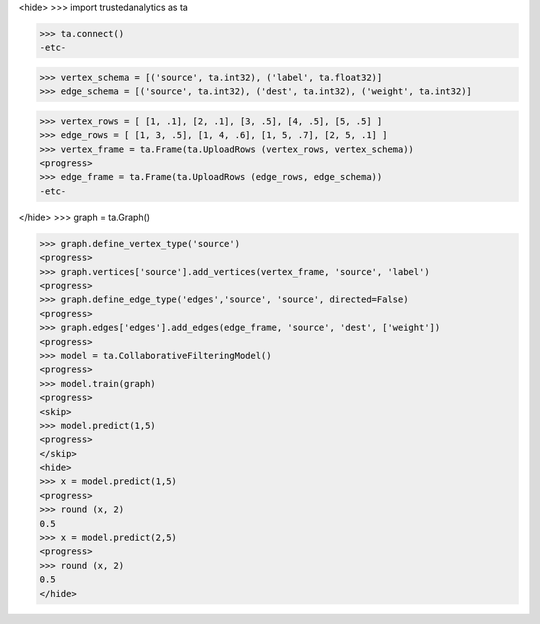 <hide>
>>> import trustedanalytics as ta

>>> ta.connect()
-etc-

>>> vertex_schema = [('source', ta.int32), ('label', ta.float32)]
>>> edge_schema = [('source', ta.int32), ('dest', ta.int32), ('weight', ta.int32)]

>>> vertex_rows = [ [1, .1], [2, .1], [3, .5], [4, .5], [5, .5] ]
>>> edge_rows = [ [1, 3, .5], [1, 4, .6], [1, 5, .7], [2, 5, .1] ]
>>> vertex_frame = ta.Frame(ta.UploadRows (vertex_rows, vertex_schema))
<progress>
>>> edge_frame = ta.Frame(ta.UploadRows (edge_rows, edge_schema))
-etc-

</hide>
>>> graph = ta.Graph()

>>> graph.define_vertex_type('source')
<progress>
>>> graph.vertices['source'].add_vertices(vertex_frame, 'source', 'label')
<progress>
>>> graph.define_edge_type('edges','source', 'source', directed=False)
<progress>
>>> graph.edges['edges'].add_edges(edge_frame, 'source', 'dest', ['weight'])
<progress>
>>> model = ta.CollaborativeFilteringModel()
<progress>
>>> model.train(graph)
<progress>
<skip>
>>> model.predict(1,5)
<progress>
</skip>
<hide>
>>> x = model.predict(1,5)
<progress>
>>> round (x, 2)
0.5
>>> x = model.predict(2,5)
<progress>
>>> round (x, 2)
0.5
</hide>